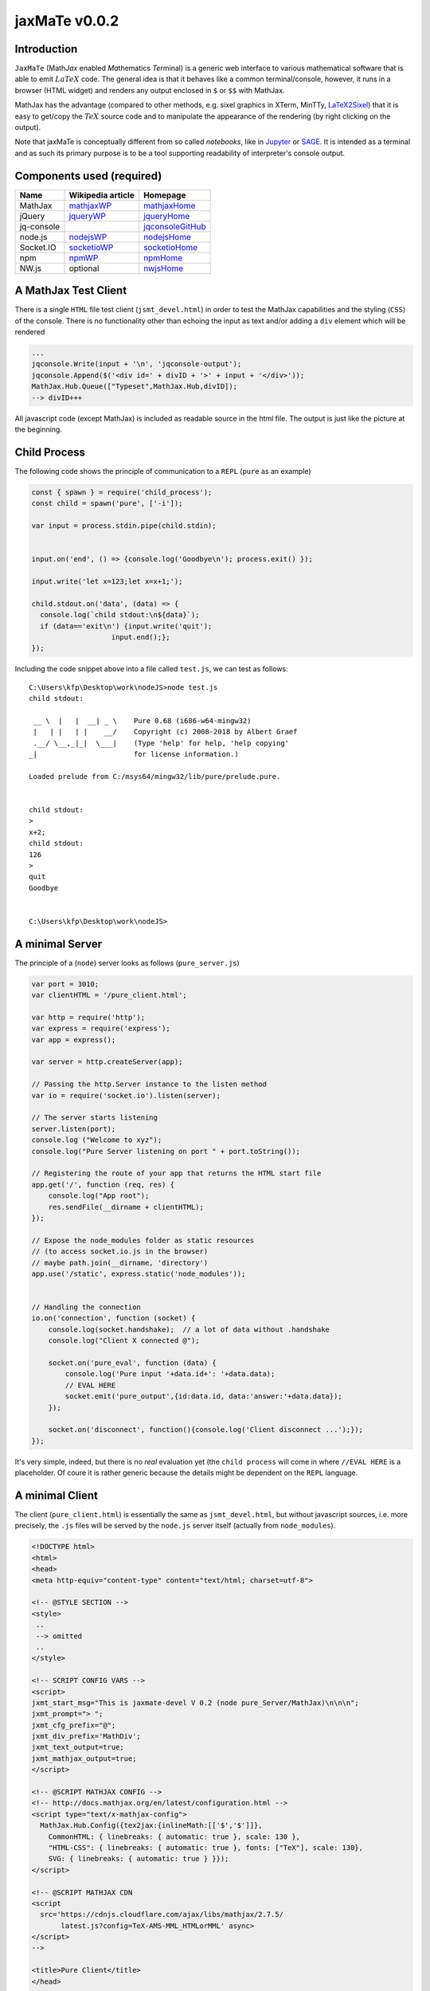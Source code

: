 ===============
jaxMaTe v0.0.2
===============

Introduction
------------

``JaxMaTe`` (Math\ *Jax* enabled *Ma*\ thematics *Te*\ rminal) is a generic web 
interface to various mathematical software that is able to emit :math:`LaTeX` 
code. The general idea is that it behaves like a common terminal/console,
however, it runs in a browser (HTML widget) and renders any output enclosed
in ``$`` or ``$$`` with MathJax.

.. image:: jaxmate_devel.png

MathJax has the advantage (compared to other methods, e.g. sixel graphics
in XTerm, MinTTy, `LaTeX2Sixel <https://github.com/nilqed/latex2sixel>`_)
that it is easy to get/copy the :math:`TeX` source code and to manipulate 
the appearance of the rendering (by right clicking on the output).

Note that jaxMaTe is conceptually different from so called *notebooks*, like
in `Jupyter <https://jupyter.org/>`_ or `SAGE <http://www.sagemath.org/>`_.
It is intended as a terminal and as such its primary purpose is to be a tool
supporting readability of interpreter's console output. 

Components used (required)
--------------------------

.. _mathjaxWP: https://en.wikipedia.org/wiki/MathJax
.. _mathjaxHome: https://www.mathjax.org/
.. _jqueryWP: https://en.wikipedia.org/wiki/JQuery
.. _jqueryHome: https://jquery.com/
.. _jqconsoleGitHub: https://github.com/replit-archive/jq-console
.. _nodejsWP: https://en.wikipedia.org/wiki/Node.js
.. _nodejsHome: https://nodejs.org/en/
.. _socketioWP: https://en.wikipedia.org/wiki/Socket.IO
.. _socketioHome: https://socket.io/
.. _npmWP: https://en.wikipedia.org/wiki/Npm_(software)
.. _npmHome: https://www.npmjs.com/
.. _nwjsHome: https://nwjs.io/ 

+--------------+-------------------+---------------------+
| Name         | Wikipedia article | Homepage            |
+==============+===================+=====================+
| MathJax      |  mathjaxWP_       | mathjaxHome_        |
+--------------+-------------------+---------------------+
| jQuery       |  jqueryWP_        | jqueryHome_         |
+--------------+-------------------+---------------------+
| jq-console   |                   | jqconsoleGitHub_    |
+--------------+-------------------+---------------------+
| node.js      |  nodejsWP_        | nodejsHome_         |
+--------------+-------------------+---------------------+
| Socket.IO    |  socketioWP_      | socketioHome_       |
+--------------+-------------------+---------------------+
| npm          |  npmWP_           | npmHome_            |
+--------------+-------------------+---------------------+
| NW.js        |  optional         | nwjsHome_           |
+--------------+-------------------+---------------------+

A MathJax Test Client
---------------------
There is a single ``HTML`` file test client (``jsmt_devel.html``) in order
to test the MathJax capabilities and the styling (``CSS``) of the console.
There is no functionality other than echoing the input as text and/or 
adding a ``div`` element which will be rendered

.. code-block :: html
    
    ...
    jqconsole.Write(input + '\n', 'jqconsole-output');
    jqconsole.Append($('<div id=' + divID + '>' + input + '</div>'));
    MathJax.Hub.Queue(["Typeset",MathJax.Hub,divID]);
    --> divID+++
    
All javascript code (except MathJax) is included as readable source in the
html file. The output is just like the picture at the beginning.

Child Process
-------------
The following code shows the principle of communication to a ``REPL`` 
(``pure`` as an example)
    
.. code-block :: javascript
    
    const { spawn } = require('child_process');
    const child = spawn('pure', ['-i']);

    var input = process.stdin.pipe(child.stdin);


    input.on('end', () => {console.log('Goodbye\n'); process.exit() });

    input.write('let x=123;let x=x+1;');

    child.stdout.on('data', (data) => {
      console.log(`child stdout:\n${data}`);
      if (data=='exit\n') {input.write('quit');
                       input.end();};
    });

Including the code snippet above into a file called ``test.js``, we can test
as follows::
    
    C:\Users\kfp\Desktop\work\nodeJS>node test.js
    child stdout:
    
     __ \  |   |  __| _ \    Pure 0.68 (i686-w64-mingw32)
     |   | |   | |    __/    Copyright (c) 2008-2018 by Albert Graef
     .__/ \__,_|_|  \___|    (Type 'help' for help, 'help copying'
    _|                       for license information.)
    
    Loaded prelude from C:/msys64/mingw32/lib/pure/prelude.pure.
    
    
    child stdout:
    >
    x+2;
    child stdout:
    126
    >
    quit
    Goodbye
    
    
    C:\Users\kfp\Desktop\work\nodeJS>
    

A minimal Server
----------------
The principle of a (``node``) server looks as follows (``pure_server.js``)

.. code-block :: javascript

    var port = 3010;
    var clientHTML = '/pure_client.html';
    
    var http = require('http');
    var express = require('express');
    var app = express();
    
    var server = http.createServer(app);
    
    // Passing the http.Server instance to the listen method
    var io = require('socket.io').listen(server);
    
    // The server starts listening
    server.listen(port);
    console.log ("Welcome to xyz");
    console.log("Pure Server listening on port " + port.toString());
    
    // Registering the route of your app that returns the HTML start file
    app.get('/', function (req, res) {
        console.log("App root");
        res.sendFile(__dirname + clientHTML);
    });
    
    // Expose the node_modules folder as static resources 
    // (to access socket.io.js in the browser)
    // maybe path.join(__dirname, 'directory')
    app.use('/static', express.static('node_modules'));
    
    
    // Handling the connection
    io.on('connection', function (socket) {
        console.log(socket.handshake);  // a lot of data without .handshake
        console.log("Client X connected @");
    
        socket.on('pure_eval', function (data) {
            console.log('Pure input '+data.id+': '+data.data);
            // EVAL HERE
            socket.emit('pure_output',{id:data.id, data:'answer:'+data.data});
        });
        
        socket.on('disconnect', function(){console.log('Client disconnect ...');});
    });
    
It's very simple, indeed, but there is no *real* evaluation yet (the 
``child process`` will come in where ``//EVAL HERE`` is a placeholder.
Of coure it is rather generic because the details might be dependent on the
``REPL`` language.


A minimal Client
----------------
The client (``pure_client.html``) is essentially the same as 
``jsmt_devel.html``, but without javascript sources, i.e. more
precisely, the ``.js`` files will be served by the ``node.js``
server itself (actually from ``node_modules``).

.. code-block :: html

    <!DOCTYPE html>
    <html>
    <head>
    <meta http-equiv="content-type" content="text/html; charset=utf-8">
    
    <!-- @STYLE SECTION -->
    <style>
     ..
     --> omitted
     ..
    </style>
    
    <!-- SCRIPT CONFIG VARS -->
    <script>
    jxmt_start_msg="This is jaxmate-devel V 0.2 (node pure_Server/MathJax)\n\n\n";
    jxmt_prompt="> ";
    jxmt_cfg_prefix="@";
    jxmt_div_prefix='MathDiv';
    jxmt_text_output=true;
    jxmt_mathjax_output=true;
    </script>
    
    <!-- @SCRIPT MATHJAX CONFIG -->
    <!-- http://docs.mathjax.org/en/latest/configuration.html -->
    <script type="text/x-mathjax-config">
      MathJax.Hub.Config({tex2jax:{inlineMath:[['$','$']]},
        CommonHTML: { linebreaks: { automatic: true }, scale: 130 },
        "HTML-CSS": { linebreaks: { automatic: true }, fonts: ["TeX"], scale: 130},
        SVG: { linebreaks: { automatic: true } }});
    </script>
    
    <!-- @SCRIPT MATHJAX CDN 
    <script 
      src='https://cdnjs.cloudflare.com/ajax/libs/mathjax/2.7.5/
           latest.js?config=TeX-AMS-MML_HTMLorMML' async>
    </script>
    -->
    
    <title>Pure Client</title>
    </head>
    
    <body>
    
    <!-- @DIV CONSOLE -->
    <div id="console"></div>  
    
    <!-- -->
    <script src="/static/socket.io-client/dist/socket.io.js"></script>
    <script src="/static/jquery/dist/jquery.js"></script>
    <script src="/static/jq-console/lib/jqconsole.js"></script>
    <script src="/static/mathjax/MathJax.js?config=TeX-AMS-MML_HTMLorMML" async></script>
    
    <script>
        var socket = io('http://localhost:3010');
        socket.on('connect', function(){socket.emit('do something',{})});
        socket.on('myevent', function(data){});
        socket.on('disconnect', function(){});
    </script>
    
    
    <!-- @SCRIPT START -->
    <script>
      $(function () {
        var jqconsole = $('#console').jqconsole(jxmt_start_msg, jxmt_prompt);
        var idc=0; // div id counter
        var out={id:"",data:""}; // data format
        
        function jxmt_cfg_handler (s) {
          jqconsole.SetPromptLabel('cfg> ')
          jqconsole.Write("cfg\n", 'jqconsole-output');
          
          if (s=="@text off") {jxmt_text_output=false;};
          if (s=="@text on") {jxmt_text_output=true;};
          if (s=="@quit") {jqconsole.SetPromptLabel(jxmt_prompt);};
        };
    
        // Output coming from server (after emission of 'pure_eval')
        socket.on('pure_output', function(data){ out=data; 
          if (jxmt_text_output) 
          {
                jqconsole.Write(out.data + '\n', 'jqconsole-output');
          };
          if (jxmt_mathjax_output)
          {
                document.getElementById(out.id).innerHTML=out.data;
                MathJax.Hub.Queue(["Typeset",MathJax.Hub,out.id]);
          };
                //https://www.w3schools.com/jsref/met_element_scrollintoview.asp
                document.getElementById(out.id).scrollIntoView();  //cool
        });
        
        var startPrompt = function () {
          // Start the prompt with history enabled.
          jqconsole.Prompt(true, function (input) {
            // Output srvdata with the class jqconsole-output.
            // div counter
            var divID=jxmt_div_prefix + idc;
            // cfg_handler
            if (input.startsWith(jxmt_cfg_prefix)) 
              {jxmt_cfg_handler(input);startPrompt();}
            else
             {
               socket.emit('pure_eval',{id:divID,data:input}); // socket emit -> send input
               //jqconsole.Write(out.data + '\n', 'jqconsole-output');
               jqconsole.Append($('<div id=' + divID + '></div>'));
               //MathJax.Hub.Queue(["Typeset",MathJax.Hub,divID]);
               idc++;
               // Restart the prompt.
               startPrompt();};
          });
        };
        startPrompt();
      });
    </script>
    
    </body>
    </html>


Combining Child Process and Server
----------------------------------
Now we may include the child process to the server code, getting a 
working prototype

.. code-block :: javascript

    // Spawning App
    const { spawn } = require('child_process');
    const child = spawn('pure', ['-i']);
    
    var input = process.stdin.pipe(child.stdin);
    
    
    input.on('end', () => {console.log('Goodbye\n'); process.exit() });
    
    input.write('let x=123;let x=x+1;');
    
    // Server
    var port = 3010;
    var clientHTML = '/pure_client.html';
    
    var http = require('http');
    var express = require('express');
    var app = express();
    
    var server = http.createServer(app);
    
    // Passing the http.Server instance to the listen method
    var io = require('socket.io').listen(server);
    
    // Child on data event
    child.stdout.on('data', (data) => {
      console.log(`child stdout:\n${data}`);
      io.emit('pure_output',{id:data.id, data:'child:'+data});
      if (data=='exit\n') {input.write('quit');
                       input.end();};
    });
    
    
    // The server starts listening
    server.listen(port);
    console.log ("Welcome to xyz");
    console.log("Pure Server listening on port "+ port.toString());
    
    // Registering the route of your app that returns the HTML start file
    app.get('/', function (req, res) {
        console.log("App root");
        res.sendFile(__dirname + clientHTML);
    });
    
    // Expose the node_modules folder as static resources 
    // (to access socket.io.js in the browser)
    // maybe path.join(__dirname, 'directory')
    app.use('/static', express.static('node_modules'));
    
    
    // Handling the connection
    io.on('connection', function (socket) {
        //console.log(socket.handshake);  // a lot of data without .handshake
        console.log("Client X connected @");
    
        socket.on('pure_eval', function (data) {
            console.log('Pure input '+data.id+': '+data.data);
            input.write(data.data+'\n');
            socket.emit('pure_output',{id:data.id, data:'answer:'+data.data});
        });
        
        socket.on('disconnect', function(){console.log('Client disconnect ...');});
    });
    

Let's go
--------
1. Start the server::
    
    node pure_server.js

.. image:: pure_server1.png


2. Start the client::
    
    (firefox) localhost:3010
    
.. image:: pure_client1.png


3. Pure interactive ...

.. image:: pure_server2.png

.. image:: pure_client2.png


